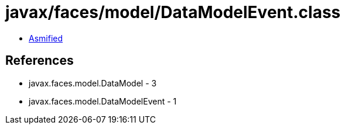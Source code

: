 = javax/faces/model/DataModelEvent.class

 - link:DataModelEvent-asmified.java[Asmified]

== References

 - javax.faces.model.DataModel - 3
 - javax.faces.model.DataModelEvent - 1
